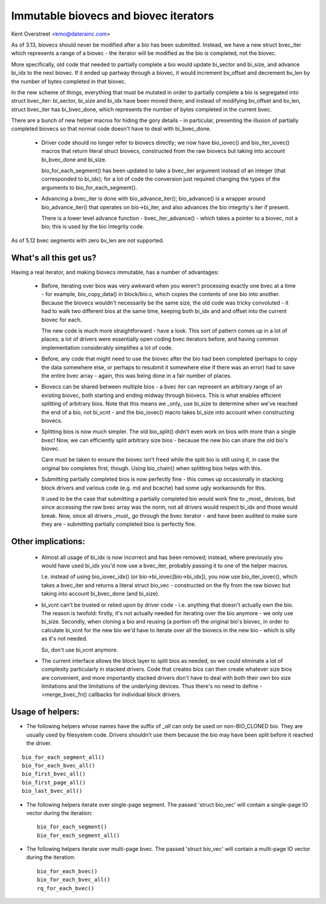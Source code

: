 ======================================
Immutable biovecs and biovec iterators
======================================

Kent Overstreet <kmo@daterainc.com>

As of 3.13, biovecs should never be modified after a bio has been submitted.
Instead, we have a new struct bvec_iter which represents a range of a biovec -
the iterator will be modified as the bio is completed, not the biovec.

More specifically, old code that needed to partially complete a bio would
update bi_sector and bi_size, and advance bi_idx to the next biovec. If it
ended up partway through a biovec, it would increment bv_offset and decrement
bv_len by the number of bytes completed in that biovec.

In the new scheme of things, everything that must be mutated in order to
partially complete a bio is segregated into struct bvec_iter: bi_sector,
bi_size and bi_idx have been moved there; and instead of modifying bv_offset
and bv_len, struct bvec_iter has bi_bvec_done, which represents the number of
bytes completed in the current bvec.

There are a bunch of new helper macros for hiding the gory details - in
particular, presenting the illusion of partially completed biovecs so that
normal code doesn't have to deal with bi_bvec_done.

 * Driver code should no longer refer to biovecs directly; we now have
   bio_iovec() and bio_iter_iovec() macros that return literal struct biovecs,
   constructed from the raw biovecs but taking into account bi_bvec_done and
   bi_size.

   bio_for_each_segment() has been updated to take a bvec_iter argument
   instead of an integer (that corresponded to bi_idx); for a lot of code the
   conversion just required changing the types of the arguments to
   bio_for_each_segment().

 * Advancing a bvec_iter is done with bio_advance_iter(); bio_advance() is a
   wrapper around bio_advance_iter() that operates on bio->bi_iter, and also
   advances the bio integrity's iter if present.

   There is a lower level advance function - bvec_iter_advance() - which takes
   a pointer to a biovec, not a bio; this is used by the bio integrity code.

As of 5.12 bvec segments with zero bv_len are not supported.

What's all this get us?
=======================

Having a real iterator, and making biovecs immutable, has a number of
advantages:

 * Before, iterating over bios was very awkward when you weren't processing
   exactly one bvec at a time - for example, bio_copy_data() in block/bio.c,
   which copies the contents of one bio into another. Because the biovecs
   wouldn't necessarily be the same size, the old code was tricky convoluted -
   it had to walk two different bios at the same time, keeping both bi_idx and
   and offset into the current biovec for each.

   The new code is much more straightforward - have a look. This sort of
   pattern comes up in a lot of places; a lot of drivers were essentially open
   coding bvec iterators before, and having common implementation considerably
   simplifies a lot of code.

 * Before, any code that might need to use the biovec after the bio had been
   completed (perhaps to copy the data somewhere else, or perhaps to resubmit
   it somewhere else if there was an error) had to save the entire bvec array
   - again, this was being done in a fair number of places.

 * Biovecs can be shared between multiple bios - a bvec iter can represent an
   arbitrary range of an existing biovec, both starting and ending midway
   through biovecs. This is what enables efficient splitting of arbitrary
   bios. Note that this means we _only_ use bi_size to determine when we've
   reached the end of a bio, not bi_vcnt - and the bio_iovec() macro takes
   bi_size into account when constructing biovecs.

 * Splitting bios is now much simpler. The old bio_split() didn't even work on
   bios with more than a single bvec! Now, we can efficiently split arbitrary
   size bios - because the new bio can share the old bio's biovec.

   Care must be taken to ensure the biovec isn't freed while the split bio is
   still using it, in case the original bio completes first, though. Using
   bio_chain() when splitting bios helps with this.

 * Submitting partially completed bios is now perfectly fine - this comes up
   occasionally in stacking block drivers and various code (e.g. md and
   bcache) had some ugly workarounds for this.

   It used to be the case that submitting a partially completed bio would work
   fine to _most_ devices, but since accessing the raw bvec array was the
   norm, not all drivers would respect bi_idx and those would break. Now,
   since all drivers _must_ go through the bvec iterator - and have been
   audited to make sure they are - submitting partially completed bios is
   perfectly fine.

Other implications:
===================

 * Almost all usage of bi_idx is now incorrect and has been removed; instead,
   where previously you would have used bi_idx you'd now use a bvec_iter,
   probably passing it to one of the helper macros.

   I.e. instead of using bio_iovec_idx() (or bio->bi_iovec[bio->bi_idx]), you
   now use bio_iter_iovec(), which takes a bvec_iter and returns a
   literal struct bio_vec - constructed on the fly from the raw biovec but
   taking into account bi_bvec_done (and bi_size).

 * bi_vcnt can't be trusted or relied upon by driver code - i.e. anything that
   doesn't actually own the bio. The reason is twofold: firstly, it's not
   actually needed for iterating over the bio anymore - we only use bi_size.
   Secondly, when cloning a bio and reusing (a portion of) the original bio's
   biovec, in order to calculate bi_vcnt for the new bio we'd have to iterate
   over all the biovecs in the new bio - which is silly as it's not needed.

   So, don't use bi_vcnt anymore.

 * The current interface allows the block layer to split bios as needed, so we
   could eliminate a lot of complexity particularly in stacked drivers. Code
   that creates bios can then create whatever size bios are convenient, and
   more importantly stacked drivers don't have to deal with both their own bio
   size limitations and the limitations of the underlying devices. Thus
   there's no need to define ->merge_bvec_fn() callbacks for individual block
   drivers.

Usage of helpers:
=================

* The following helpers whose names have the suffix of `_all` can only be used
  on non-BIO_CLONED bio. They are usually used by filesystem code. Drivers
  shouldn't use them because the bio may have been split before it reached the
  driver.

::

	bio_for_each_segment_all()
	bio_for_each_bvec_all()
	bio_first_bvec_all()
	bio_first_page_all()
	bio_last_bvec_all()

* The following helpers iterate over single-page segment. The passed 'struct
  bio_vec' will contain a single-page IO vector during the iteration::

	bio_for_each_segment()
	bio_for_each_segment_all()

* The following helpers iterate over multi-page bvec. The passed 'struct
  bio_vec' will contain a multi-page IO vector during the iteration::

	bio_for_each_bvec()
	bio_for_each_bvec_all()
	rq_for_each_bvec()
